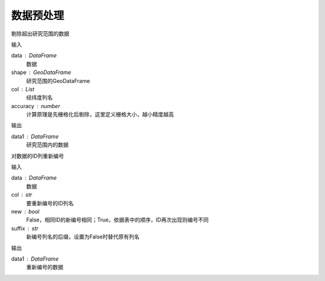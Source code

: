 .. _preprocess:


******************************
数据预处理
******************************

.. function:: transbigdata.clean_outofbounds(data,shape,col = ['Lng','Lat'],accuracy=500)

剔除超出研究范围的数据

输入

data : DataFrame
    数据
shape : GeoDataFrame    
    研究范围的GeoDataFrame
col : List
    经纬度列名
accuracy : number
    计算原理是先栅格化后剔除，这里定义栅格大小，越小精度越高

输出

data1 : DataFrame
    研究范围内的数据

.. function:: transbigdata.id_reindex(data,col,new = False,suffix = '_new')

对数据的ID列重新编号

输入

data : DataFrame
    数据 
col : str
    要重新编号的ID列名
new : bool
    False，相同ID的新编号相同；True，依据表中的顺序，ID再次出现则编号不同
suffix : str
    新编号列名的后缀，设置为False时替代原有列名

输出

data1 : DataFrame
    重新编号的数据